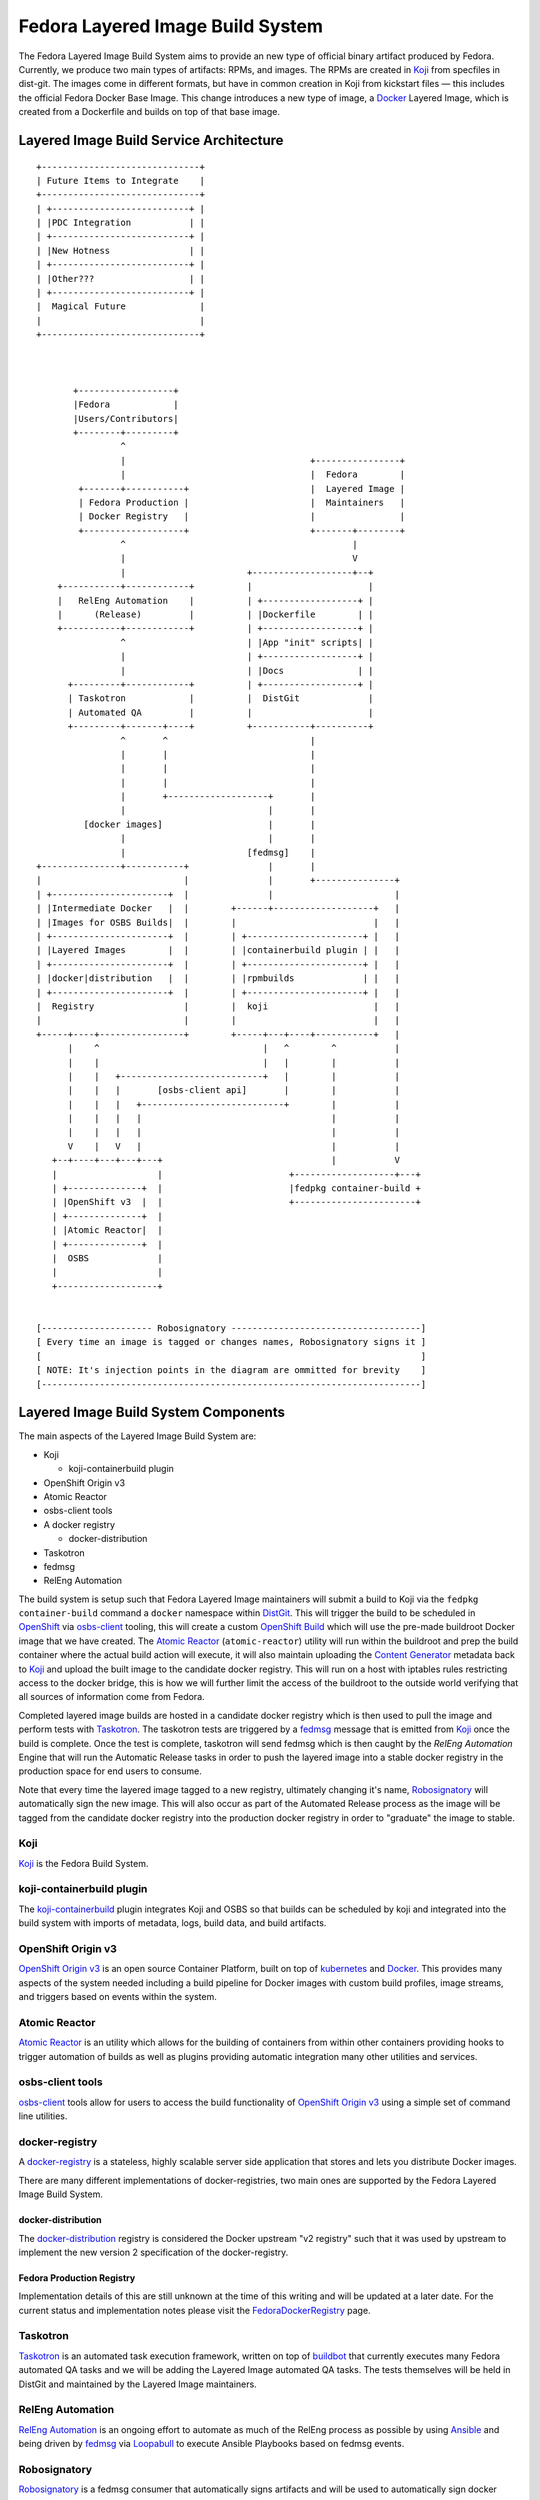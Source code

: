 .. SPDX-License-Identifier:    CC-BY-SA-3.0

=================================
Fedora Layered Image Build System
=================================

The Fedora Layered Image Build System aims to provide an new type of official
binary artifact produced by Fedora. Currently, we produce two main types of
artifacts: RPMs, and images. The RPMs are created in `Koji`_ from specfiles in
dist-git. The images come in different formats, but have in common creation in
Koji from kickstart files — this includes the official Fedora Docker Base Image.
This change introduces a new type of image, a `Docker`_ Layered Image, which is
created from a Dockerfile and builds on top of that base image.


Layered Image Build Service Architecture
========================================

::

    +------------------------------+
    | Future Items to Integrate    |
    +------------------------------+
    | +--------------------------+ |
    | |PDC Integration           | |
    | +--------------------------+ |
    | |New Hotness               | |
    | +--------------------------+ |
    | |Other???                  | |
    | +--------------------------+ |
    |  Magical Future              |
    |                              |
    +------------------------------+



           +------------------+
           |Fedora            |
           |Users/Contributors|
           +--------+---------+
                    ^
                    |                                   +----------------+
                    |                                   |  Fedora        |
            +-------+-----------+                       |  Layered Image |
            | Fedora Production |                       |  Maintainers   |
            | Docker Registry   |                       |                |
            +-------------------+                       +-------+--------+
                    ^                                           |
                    |                                           V
                    |                       +-------------------+--+
        +-----------+------------+          |                      |
        |   RelEng Automation    |          | +------------------+ |
        |      (Release)         |          | |Dockerfile        | |
        +-----------+------------+          | +------------------+ |
                    ^                       | |App "init" scripts| |
                    |                       | +------------------+ |
                    |                       | |Docs              | |
          +---------+------------+          | +------------------+ |
          | Taskotron            |          |  DistGit             |
          | Automated QA         |          |                      |
          +---------+-------+----+          +-----------+----------+
                    ^       ^                           |
                    |       |                           |
                    |       |                           |
                    |       |                           |
                    |       +-------------------+       |
                    |                           |       |
             [docker images]                    |       |
                    |                           |       |
                    |                       [fedmsg]    |
    +---------------+-----------+               |       |
    |                           |               |       +---------------+
    | +----------------------+  |               |                       |
    | |Intermediate Docker   |  |        +------+-------------------+   |
    | |Images for OSBS Builds|  |        |                          |   |
    | +----------------------+  |        | +----------------------+ |   |
    | |Layered Images        |  |        | |containerbuild plugin | |   |
    | +----------------------+  |        | +----------------------+ |   |
    | |docker|distribution   |  |        | |rpmbuilds             | |   |
    | +----------------------+  |        | +----------------------+ |   |
    |  Registry                 |        |  koji                    |   |
    |                           |        |                          |   |
    +-----+----+----------------+        +-----+---+----+-----------+   |
          |    ^                               |   ^        ^           |
          |    |                               |   |        |           |
          |    |   +---------------------------+   |        |           |
          |    |   |       [osbs-client api]       |        |           |
          |    |   |   +---------------------------+        |           |
          |    |   |   |                                    |           |
          |    |   |   |                                    |           |
          V    |   V   |                                    |           |
       +--+----+---+---+---+                                |           V
       |                   |                        +-------------------+---+
       | +--------------+  |                        |fedpkg container-build +
       | |OpenShift v3  |  |                        +-----------------------+
       | +--------------+  |
       | |Atomic Reactor|  |
       | +--------------+  |
       |  OSBS             |
       |                   |
       +-------------------+


    [--------------------- Robosignatory ------------------------------------]
    [ Every time an image is tagged or changes names, Robosignatory signs it ]
    [                                                                        ]
    [ NOTE: It's injection points in the diagram are ommitted for brevity    ]
    [------------------------------------------------------------------------]


Layered Image Build System Components
=====================================

The main aspects of the Layered Image Build System are:

* Koji

  * koji-containerbuild plugin

* OpenShift Origin v3
* Atomic Reactor
* osbs-client tools
* A docker registry

  * docker-distribution

* Taskotron
* fedmsg
* RelEng Automation


The build system is setup such that Fedora Layered Image maintainers will submit
a build to Koji via the ``fedpkg container-build`` command a ``docker``
namespace within `DistGit`_. This will trigger the build to be scheduled in
`OpenShift`_ via `osbs-client`_ tooling, this will create a custom
`OpenShift Build`_ which will use the pre-made buildroot Docker image that we
have created. The `Atomic Reactor`_ (``atomic-reactor``) utility will run within
the buildroot and prep the build container where the actual build action will
execute, it will also maintain uploading the `Content Generator`_ metadata back
to `Koji`_ and upload the built image to the candidate docker registry. This
will run on a host with iptables rules restricting access to the docker bridge,
this is how we will further limit the access of the buildroot to the outside
world verifying that all sources of information come from Fedora.

Completed layered image builds are hosted in a candidate docker registry which
is then used to pull the image and perform tests with `Taskotron`_. The
taskotron tests are triggered by a `fedmsg`_ message that is emitted from
`Koji`_ once the build is complete. Once the test is complete, taskotron will
send fedmsg which is then caught by the `RelEng Automation` Engine that will run
the Automatic Release tasks in order to push the layered image into a stable
docker registry in the production space for end users to consume.

Note that every time the layered image tagged to a new registry, ultimately
changing it's name, `Robosignatory`_ will automatically sign the new image. This
will also occur as part of the Automated Release process as the image will be
tagged from the candidate docker registry into the production docker registry in
order to "graduate" the image to stable.

Koji
----

`Koji`_ is the Fedora Build System.


koji-containerbuild plugin
--------------------------

The `koji-containerbuild`_ plugin integrates Koji and OSBS so that builds can be
scheduled by koji and integrated into the build system with imports of metadata,
logs, build data, and build artifacts.

OpenShift Origin v3
-------------------

`OpenShift Origin v3`_ is an open source Container Platform, built on top of
`kubernetes`_ and `Docker`_. This provides many aspects of the system needed
including a build pipeline for Docker images with custom build profiles, image
streams, and triggers based on events within the system.

Atomic Reactor
--------------

`Atomic Reactor`_ is an utility which allows for the building of containers from
within other containers providing hooks to trigger automation of builds as well
as plugins providing automatic integration many other utilities and services.


osbs-client tools
-----------------

`osbs-client`_ tools allow for users to access the build functionality of
`OpenShift Origin v3`_ using a simple set of command line utilities.


docker-registry
---------------

A `docker-registry`_ is a stateless, highly scalable server side application
that stores and lets you distribute Docker images.

There are many different implementations of docker-registries, two main ones
are supported by the Fedora Layered Image Build System.

docker-distribution
~~~~~~~~~~~~~~~~~~~

The `docker-distribution`_ registry is considered the Docker upstream "v2
registry" such that it was used by upstream to implement the new version 2
specification of the docker-registry.

Fedora Production Registry
~~~~~~~~~~~~~~~~~~~~~~~~~~

Implementation details of this are still unknown at the time of this writing and
will be updated at a later date. For the current status and implementation notes
please visit the `FedoraDockerRegistry`_ page.

Taskotron
---------

`Taskotron`_ is an automated task execution framework, written on top of
`buildbot`_ that currently executes many Fedora automated QA tasks and we will
be adding the Layered Image automated QA tasks. The tests themselves will be
held in DistGit and maintained by the Layered Image maintainers.

RelEng Automation
-----------------

`RelEng Automation`_ is an ongoing effort to automate as much of the RelEng
process as possible by using `Ansible`_ and being driven by `fedmsg`_ via
`Loopabull`_ to execute Ansible Playbooks based on fedmsg events.

Robosignatory
-------------

`Robosignatory`_ is a fedmsg consumer that automatically signs artifacts and
will be used to automatically sign docker layered images for verification by
client tools as well as end users.

Future Integrations
-------------------

In the future various other components of the `Fedora Infrastructure`_
will likely be incorporated.

PDC
~~~

`PDC`_ is Fedora's implementation of `Product Definition Center`_ which allows
Fedora to maintain a database of each Compose and all of it's contents in a way
that can be queried and used to make decisions in a programatic way.

The New Hotness
~~~~~~~~~~~~~~~

`The New Hotness`_ is a `fedmsg`_ consumer that listens to
release-monitoring.org and files bugzilla bugs in response (to notify packagers
that they can update their packages).

.. _Ansible: http://ansible.com/
.. _buildbot: http://buildbot.net/
.. _kubernetes: http://kubernetes.io/
.. _PDC: https://pdc.fedoraproject.org/
.. _fedmsg: http://www.fedmsg.com/en/latest/
.. _Koji: https://fedoraproject.org/wiki/Koji
.. _Docker: https://github.com/docker/docker/
.. _pulp-crane: https://github.com/pulp/crane
.. _OpenShift: https://www.openshift.org/
.. _Robosignatory: https://pagure.io/robosignatory
.. _OpenShift Origin V3: https://www.openshift.org/
.. _Taskotron: https://taskotron.fedoraproject.org/
.. _docker-registry: https://docs.docker.com/registry/
.. _Loopabull: https://github.com/maxamillion/loopabull
.. _RelEng Automation: https://pagure.io/releng-automation
.. _osbs-client: https://github.com/projectatomic/osbs-client
.. _docker-distribution: https://github.com/docker/distribution/
.. _Atomic Reactor: https://github.com/projectatomic/atomic-reactor
.. _The New Hotness: https://github.com/fedora-infra/the-new-hotness
.. _Fedora Infrastructure: https://fedoraproject.org/wiki/Infrastructure
.. _koji-containerbuild:
    https://github.com/release-engineering/koji-containerbuild
.. _Fedora Mirror Network:
    https://fedoraproject.org/wiki/Infrastructure/Mirroring
.. _koji-containerbuild:
    https://github.com/release-engineering/koji-containerbuild
.. _Fedora Docker Registry:
    https://fedoraproject.org/wiki/Changes/FedoraDockerRegistry
.. _DistGit:
    https://fedoraproject.org/wiki/Infrastructure/VersionControl/dist-git
.. _OpenShift Build:
    https://docs.openshift.org/latest/dev_guide/builds.html
.. _Content Generator:
    https://fedoraproject.org/wiki/Koji/ContentGenerators
.. _FedoraDockerRegistry:
    https://fedoraproject.org/wiki/Changes/FedoraDockerRegistry
.. _Product Definition Center:
    https://github.com/product-definition-center/product-definition-center
